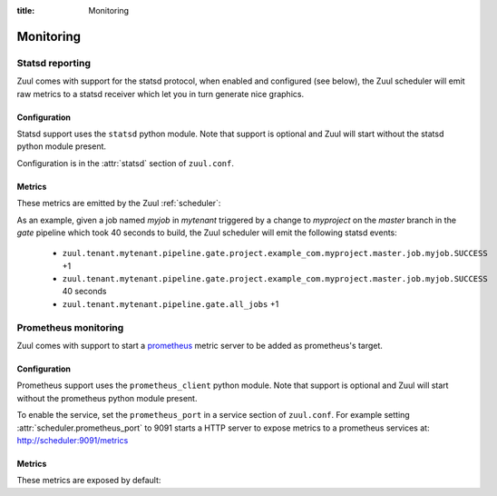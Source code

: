 :title: Monitoring

Monitoring
==========

.. _statsd:

Statsd reporting
----------------

Zuul comes with support for the statsd protocol, when enabled and configured
(see below), the Zuul scheduler will emit raw metrics to a statsd receiver
which let you in turn generate nice graphics.

Configuration
~~~~~~~~~~~~~

Statsd support uses the ``statsd`` python module.  Note that support
is optional and Zuul will start without the statsd python module
present.

Configuration is in the :attr:`statsd` section of ``zuul.conf``.

Metrics
~~~~~~~

These metrics are emitted by the Zuul :ref:`scheduler`:

.. stat:: zuul.event.<driver>.<type>
   :type: counter

   Zuul will report counters for each type of event it receives from
   each of its configured drivers.

.. stat:: zuul.tenant.<tenant>.event_enqueue_processing_time
   :type: timer

   A timer metric reporting the time from when the scheduler receives
   a trigger event from a driver until the corresponding item is
   enqueued in a pipeline.  This measures the performance of the
   scheduler in dispatching events.

.. stat:: zuul.tenant.<tenant>.event_enqueue_time
   :type: timer

   A timer metric reporting the time from when a trigger event was
   received from the remote system to when the corresponding item is
   enqueued in a pipeline.  This includes
   :stat:`zuul.tenant.<tenant>.event_enqueue_processing_time` and any
   driver-specific pre-processing of the event.

.. stat:: zuul.tenant.<tenant>.management_events
   :type: gauge

   The size of the tenant's management event queue.

.. stat:: zuul.tenant.<tenant>.trigger_events
   :type: gauge

   The size of the tenant's trigger event queue.

.. stat:: zuul.tenant.<tenant>.pipeline

   Holds metrics specific to jobs. This hierarchy includes:

   .. stat:: <pipeline name>

      A set of metrics for each pipeline named as defined in the Zuul
      config.

      .. stat:: all_jobs
         :type: counter

         Number of jobs triggered by the pipeline.

      .. stat:: current_changes
         :type: gauge

         The number of items currently being processed by this
         pipeline.

      .. stat:: project

         This hierarchy holds more specific metrics for each project
         participating in the pipeline.

         .. stat:: <canonical_hostname>

            The canonical hostname for the triggering project.
            Embedded ``.`` characters will be translated to ``_``.

            .. stat:: <project>

               The name of the triggering project.  Embedded ``/`` or
               ``.`` characters will be translated to ``_``.

               .. stat:: <branch>

                  The name of the triggering branch.  Embedded ``/`` or
                  ``.`` characters will be translated to ``_``.

                  .. stat:: job

                     Subtree detailing per-project job statistics:

                     .. stat:: <jobname>

                        The triggered job name.

                        .. stat:: <result>
                           :type: counter, timer

                           A counter for each type of result (e.g., ``SUCCESS`` or
                           ``FAILURE``, ``ERROR``, etc.) for the job.  If the
                           result is ``SUCCESS`` or ``FAILURE``, Zuul will
                           additionally report the duration of the build as a
                           timer.

                        .. stat:: wait_time
                           :type: timer

                           How long each item spent in the pipeline before its first job
                           started.

                  .. stat:: current_changes
                     :type: gauge

                     The number of items of this project currently being
                     processed by this pipeline.

                  .. stat:: resident_time
                     :type: timer

                     A timer metric reporting how long each item for this
                     project has been in the pipeline.

                  .. stat:: total_changes
                     :type: counter

                     The number of changes for this project processed by the
                     pipeline since Zuul started.

      .. stat:: resident_time
         :type: timer

         A timer metric reporting how long each item has been in the
         pipeline.

      .. stat:: total_changes
         :type: counter

         The number of changes processed by the pipeline since Zuul
         started.

      .. stat:: trigger_events
         :type: gauge

         The size of the pipeline's trigger event queue.

      .. stat:: result_events
         :type: gauge

         The size of the pipeline's result event queue.

      .. stat:: management_events
         :type: gauge

         The size of the pipeline's management event queue.

.. stat:: zuul.executor.<executor>

   Holds metrics emitted by individual executors.  The ``<executor>``
   component of the key will be replaced with the hostname of the
   executor.

   .. stat:: merger.<result>
      :type: counter

      Incremented to represent the status of a Zuul executor's merger
      operations. ``<result>`` can be either ``SUCCESS`` or ``FAILURE``.
      A failed merge operation which would be accounted for as a ``FAILURE``
      is what ends up being returned by Zuul as a ``MERGER_FAILURE``.

   .. stat:: builds
      :type: counter

      Incremented each time the executor starts a build.

   .. stat:: starting_builds
      :type: gauge, timer

      The number of builds starting on this executor and a timer containing
      how long jobs were in this state. These are builds which have not yet
      begun their first pre-playbook.

      The timer needs special thoughts when interpreting it because it
      aggregates all jobs. It can be useful when aggregating it over a longer
      period of time (maybe a day) where fast rising graphs could indicate e.g.
      IO problems of the machines the executors are running on. But it has to
      be noted that a rising graph also can indicate a higher usage of complex
      jobs using more required projects. Also comparing several executors might
      give insight if the graphs differ a lot from each other. Typically the
      jobs are equally distributed over all executors (in the same zone when
      using the zone feature) and as such the starting jobs timers (aggregated
      over a large enough interval) should not differ much.

   .. stat:: running_builds
      :type: gauge

      The number of builds currently running on this executor.  This
      includes starting builds.

   .. stat:: paused_builds
      :type: gauge

      The number of currently paused builds on this executor.

   .. stat:: phase

      Subtree detailing per-phase execution statistics:

      .. stat:: <phase>

         ``<phase>`` represents a phase in the execution of a job.
         This can be an *internal* phase (such as ``setup`` or ``cleanup``) as
         well as *job* phases such as ``pre``, ``run`` or ``post``.

         .. stat:: <result>
            :type: counter

            A counter for each type of result.
            These results do not, by themselves, determine the status of a build
            but are indicators of the exit status provided by Ansible for the
            execution of a particular phase.

            Example of possible counters for each phase are: ``RESULT_NORMAL``,
            ``RESULT_TIMED_OUT``, ``RESULT_UNREACHABLE``, ``RESULT_ABORTED``.

   .. stat:: load_average
      :type: gauge

      The one-minute load average of this executor, multiplied by 100.

   .. stat:: pause
      :type: gauge

      Indicates if the executor is paused. 1 means paused else 0.

   .. stat:: pct_used_ram
      :type: gauge

      The used RAM (excluding buffers and cache) on this executor, as
      a percentage multiplied by 100.

  .. stat:: pct_used_ram_cgroup
     :type: gauge

     The used RAM (excluding buffers and cache) on this executor allowed by
     the cgroup, as percentage multiplied by 100.

.. stat:: zuul.nodepool.requests

   Holds metrics related to Zuul requests and responses from Nodepool.

   States are one of:

      *requested*
        Node request submitted by Zuul to Nodepool
      *canceled*
        Node request was canceled by Zuul
      *failed*
        Nodepool failed to fulfill a node request
      *fulfilled*
        Nodes were assigned by Nodepool

   .. stat:: <state>
      :type: timer

      Records the elapsed time from request to completion for states
      `failed` and `fulfilled`.  For example,
      ``zuul.nodepool.request.fulfilled.mean`` will give the average
      time for all fulfilled requests within each ``statsd`` flush
      interval.

      A lower value for `fulfilled` requests is better.  Ideally,
      there will be no `failed` requests.

   .. stat:: <state>.total
      :type: counter

      Incremented when nodes are assigned or removed as described in
      the states above.

   .. stat:: <state>.size.<size>
      :type: counter, timer

      Increments for the node count of each request.  For example, a
      request for 3 nodes would use the key
      ``zuul.nodepool.requests.requested.size.3``; fulfillment of 3
      node requests can be tracked with
      ``zuul.nodepool.requests.fulfilled.size.3``.

      The timer is implemented for ``fulfilled`` and ``failed``
      requests.  For example, the timer
      ``zuul.nodepool.requests.failed.size.3.mean`` gives the average
      time of 3-node failed requests within the ``statsd`` flush
      interval.  A lower value for `fulfilled` requests is better.
      Ideally, there will be no `failed` requests.

   .. stat:: <state>.label.<label>
      :type: counter, timer

      Increments for the label of each request.  For example, requests
      for `centos7` nodes could be tracked with
      ``zuul.nodepool.requests.requested.centos7``.

      The timer is implemented for ``fulfilled`` and ``failed``
      requests.  For example, the timer
      ``zuul.nodepool.requests.fulfilled.label.centos7.mean`` gives
      the average time of ``centos7`` fulfilled requests within the
      ``statsd`` flush interval.  A lower value for `fulfilled`
      requests is better.  Ideally, there will be no `failed`
      requests.

   .. stat:: current_requests
      :type: gauge

      The number of outstanding nodepool requests from Zuul.  Ideally
      this will be at zero, meaning all requests are fulfilled.
      Persistently high values indicate more testing node resources
      would be helpful.

   .. stat:: tenant.<tenant>.current_requests
      :type: gauge

      The number of outstanding nodepool requests from Zuul drilled down by
      <tenant>. If a tenant for a node request cannot be determed, it is
      reported as ``unknown``. This relates to
      ``zuul.nodepool.current_requests``.

   .. stat:: resources

      Holds metrics about resource usage by tenant or project if resources
      of nodes are reported by nodepool.

      .. stat:: tenant

         Holds resource usage metrics by tenant.

         .. stat:: <tenant>.<resource>
            :type: counter, gauge

            Counter with the summed usage by tenant as <resource> seconds and
            gauge with the currently used resources by tenant.

      .. stat:: project

         Holds resource usage metrics by project.

         .. stat:: <project>.<resource>
            :type: counter, gauge

            Counter with the summed usage by project as <resource> seconds and
            gauge with the currently used resources by project.


.. stat:: zuul.mergers

   Holds metrics related to Zuul mergers.

   .. stat:: online
      :type: gauge

      The number of Zuul merger processes online.

   .. stat:: jobs_running
      :type: gauge

      The number of merge jobs running.

   .. stat:: jobs_queued
      :type: gauge

      The number of merge jobs waiting for a merger.  This should
      ideally be zero; persistent higher values indicate more merger
      resources would be useful.

.. stat:: zuul.executors

   Holds metrics related to unzoned executors.

   This is a copy of :stat:`zuul.executors.unzoned`.  It does not
   include information about zoned executors.

   .. warning:: The metrics at this location are deprecated and will
                be removed in a future version.  Please begin using
                :stat:`zuul.executors.unzoned` instead.

   .. stat:: online
      :type: gauge

      The number of Zuul executor processes online.

   .. stat:: accepting
      :type: gauge

      The number of Zuul executor processes accepting new jobs.

   .. stat:: jobs_running
      :type: gauge

      The number of executor jobs running.

   .. stat:: jobs_queued
      :type: gauge

      The number of jobs allocated nodes, but queued waiting for an
      executor to run on.  This should ideally be at zero; persistent
      higher values indicate more executor resources would be useful.

   .. stat:: unzoned

      Holds metrics related to unzoned executors.

      .. stat:: online
         :type: gauge

         The number of unzoned Zuul executor processes online.

      .. stat:: accepting
         :type: gauge

         The number of unzoned Zuul executor processes accepting new
         jobs.

      .. stat:: jobs_running
         :type: gauge

         The number of unzoned executor jobs running.

      .. stat:: jobs_queued
         :type: gauge

         The number of jobs allocated nodes, but queued waiting for an
         unzoned executor to run on.  This should ideally be at zero;
         persistent higher values indicate more executor resources
         would be useful.

   .. stat:: zone

      Holds metrics related to zoned executors.

      .. stat:: <zone>.online
         :type: gauge

         The number of Zuul executor processes online in this zone.

      .. stat:: <zone>.accepting
         :type: gauge

         The number of Zuul executor processes accepting new jobs in
         this zone.

      .. stat:: <zone>.jobs_running
         :type: gauge

         The number of executor jobs running in this zone.

      .. stat:: <zone>.jobs_queued
         :type: gauge

         The number of jobs allocated nodes, but queued waiting for an
         executor in this zone to run on.  This should ideally be at
         zero; persistent higher values indicate more executor
         resources would be useful.

.. stat:: zuul.scheduler

   Holds metrics related to the Zuul scheduler.

   .. stat:: eventqueues

      Holds metrics about the event queue lengths in the Zuul scheduler.

      .. stat:: management
         :type: gauge

         The size of the current reconfiguration event queue.

      .. stat:: connection.<connection-name>
         :type: gauge

         The size of the current connection event queue.

   .. stat:: time_query
      :type: timer

      Each time the scheduler performs a query against the SQL
      database in order to determine an estimated time for a job, it
      emits this timer of the duration of the query.  Note this is a
      performance metric of how long the SQL query takes; it is not
      the estimated time value itself.

As an example, given a job named `myjob` in `mytenant` triggered by a
change to `myproject` on the `master` branch in the `gate` pipeline
which took 40 seconds to build, the Zuul scheduler will emit the
following statsd events:

  * ``zuul.tenant.mytenant.pipeline.gate.project.example_com.myproject.master.job.myjob.SUCCESS`` +1
  * ``zuul.tenant.mytenant.pipeline.gate.project.example_com.myproject.master.job.myjob.SUCCESS``  40 seconds
  * ``zuul.tenant.mytenant.pipeline.gate.all_jobs`` +1


Prometheus monitoring
---------------------

Zuul comes with support to start a prometheus_ metric server to be added as
prometheus's target.

.. _prometheus: https://prometheus.io/docs/introduction/overview/


Configuration
~~~~~~~~~~~~~

Prometheus support uses the ``prometheus_client`` python module.
Note that support is optional and Zuul will start without
the prometheus python module present.

To enable the service, set the ``prometheus_port`` in a service section of
``zuul.conf``. For example setting :attr:`scheduler.prometheus_port` to 9091
starts a HTTP server to expose metrics to a prometheus services at:
http://scheduler:9091/metrics


Metrics
~~~~~~~

These metrics are exposed by default:

.. stat:: process_virtual_memory_bytes
   :type: gauge

.. stat:: process_resident_memory_bytes
   :type: gauge

.. stat:: process_open_fds
   :type: gauge

.. stat:: process_start_time_seconds
   :type: gauge

.. stat:: process_cpu_seconds_total
   :type: counter
